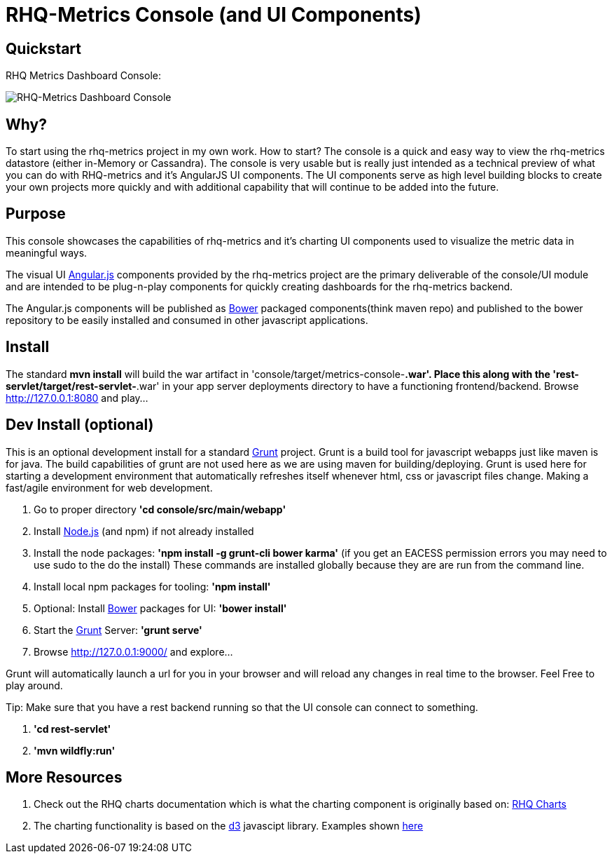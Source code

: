 = RHQ-Metrics Console (and UI Components)

== Quickstart

RHQ Metrics Dashboard Console:

image::rhq-metrics-dashboard.png[RHQ-Metrics Dashboard Console]


== Why?
To start using the rhq-metrics project in my own work. How to start?
The console is a quick and easy way to view the rhq-metrics datastore (either in-Memory or Cassandra).
The console is very usable but is really just intended as a technical preview of what you can do with RHQ-metrics and it's AngularJS UI components.
The UI components serve as high level building blocks to create your own projects more quickly and with additional capability that will continue to be added into the future.


== Purpose
This console showcases the capabilities of rhq-metrics and it's charting UI components used to visualize the metric data in meaningful ways.

The visual UI https://angularjs.org/[Angular.js] components provided by the rhq-metrics project are the primary deliverable of the console/UI module and are intended to be plug-n-play components for quickly creating dashboards for the rhq-metrics backend.

The Angular.js components will be published as http://bower.io[Bower] packaged components(think maven repo) and published to the bower repository to be easily installed and consumed in other javascript applications.


== Install
The standard **mvn install** will build the war artifact in 'console/target/metrics-console-*.war'. Place this along with the 'rest-servlet/target/rest-servlet-*.war' in your app server deployments directory to have a functioning frontend/backend.
Browse http://127.0.0.1:8080/[http://127.0.0.1:8080] and play...

== Dev Install (optional)
This is an optional development install for a standard http://gruntjs.com[Grunt] project.
Grunt is a build tool for javascript webapps just like maven is for java. The build capabilities of grunt are not used here as we are using maven for building/deploying. Grunt is used here for starting a development environment that automatically refreshes itself whenever html, css or javascript files change. Making a fast/agile environment for web development.

0. Go to proper directory **'cd console/src/main/webapp'**
1. Install http://nodejs.org[Node.js]  (and npm) if not already installed
2. Install the node packages: **'npm install -g grunt-cli bower karma'**
(if you get an EACESS permission errors you may need to use sudo to the do the install) These commands are installed globally because they are are run from the command line.
3. Install local npm packages for tooling: **'npm install'**
4. Optional: Install http://bower.io[Bower] packages for UI: **'bower install'**
5. Start the http://gruntjs.com[Grunt] Server: **'grunt serve'**
6. Browse http://127.0.0.1:9000/[http://127.0.0.1:9000/] and explore...

Grunt will automatically launch a url for you in your browser and will reload any changes in real time to the browser. Feel Free to play around.

Tip: Make sure that you have a rest backend running so that the UI console can connect to something.

1. **'cd rest-servlet'**
2. **'mvn wildfly:run'**


== More Resources
1. Check out the RHQ charts documentation which is what the charting component is originally based on: https://docs.jboss.org/author/display/RHQ/d3+Charts[RHQ Charts]
2. The charting functionality is based on the http://d3js.org[d3] javascipt library. Examples shown https://github.com/mbostock/d3/wiki/Gallery[here]

